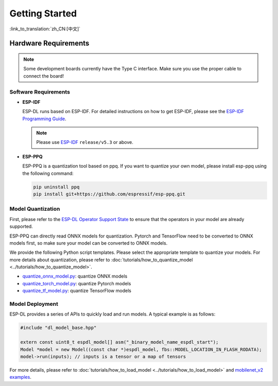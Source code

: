 ****************
Getting Started
****************

:link_to_translation:`zh_CN:[中文]`

Hardware Requirements
~~~~~~~~~~~~~~~~~~~~~

.. list::

   - An ESP32-S3 or ESP32-P4 development board. Recommendation: ESP32-S3-EYE or ESP32-P4-Function-EV-Board 
   - PC (Linux)

.. note::
   Some development boards currently have the Type C interface. Make sure you use the proper cable to connect the board!


Software Requirements
---------------------

- **ESP-IDF**

  ESP-DL runs based on ESP-IDF. For detailed instructions on how to get ESP-IDF, please see the `ESP-IDF Programming Guide <https://idf.espressif.com>`_.

  .. note::
     Please use `ESP-IDF <https://github.com/espressif/esp-idf>`_ ``release/v5.3`` or above.

- **ESP-PPQ**

  ESP-PPQ is a quantization tool based on ppq. If you want to quantize your own model, please install esp-ppq using the following command:

  .. code-block:: bash

     pip uninstall ppq
     pip install git+https://github.com/espressif/esp-ppq.git

Model Quantization
------------------

First, please refer to the `ESP-DL Operator Support State <../../../operator_support_state.md>`_ to ensure that the operators in your model are already supported.

ESP-PPQ can directly read ONNX models for quantization. Pytorch and TensorFlow need to be converted to ONNX models first, so make sure your model can be converted to ONNX models.

We provide the following Python script templates. Please select the appropriate template to quantize your models. For more details about quantization, please refer to :doc:`tutorials/how_to_quantize_model <../tutorials/how_to_quantize_model>`.

- `quantize_onnx_model.py <../../../tools/quantization/quantize_onnx_model.py>`_: quantize ONNX models
- `quantize_torch_model.py <../../../tools/quantization/quantize_torch_model.py>`_: quantize Pytorch models
- `quantize_tf_model.py <../../../tools/quantization/quantize_tf_model.py>`_: quantize TensorFlow models

Model Deployment
----------------

ESP-DL provides a series of APIs to quickly load and run models. A typical example is as follows:

.. code-block:: cpp

   #include "dl_model_base.hpp"

   extern const uint8_t espdl_model[] asm("_binary_model_name_espdl_start");
   Model *model = new Model((const char *)espdl_model, fbs::MODEL_LOCATION_IN_FLASH_RODATA);
   model->run(inputs); // inputs is a tensor or a map of tensors

For more details, please refer to :doc:`tutorials/how_to_load_model <../tutorials/how_to_load_model>` and `mobilenet_v2 examples <../../../examples/mobilenet_v2/>`_.

